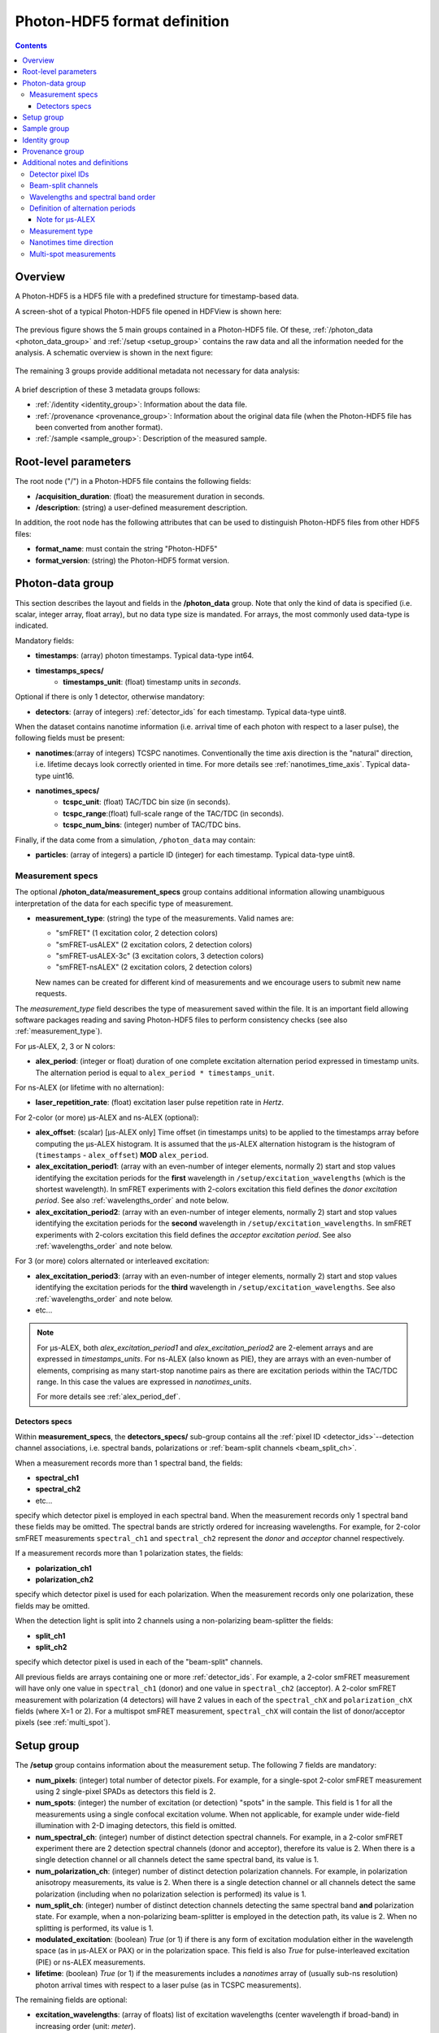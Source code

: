 .. _specifications:

Photon-HDF5 format definition
=============================

.. contents::

Overview
--------

A Photon-HDF5 is a HDF5 file with a predefined structure for timestamp-based
data.

A screen-shot of a typical Photon-HDF5 file opened in HDFView is shown here:

.. figure:: /images/hdfview.png
    :align: center

The previous figure shows the 5 main groups contained in a Photon-HDF5 file.
Of these, :ref:`/photon_data <photon_data_group>` and  :ref:`/setup <setup_group>`
contains the raw data and all the information needed for the analysis.
A schematic overview is shown in the next figure:

.. figure:: /images/format-diagram_first2.png
    :align: center

The remaining 3 groups provide additional metadata not necessary for data
analysis:

.. figure:: /images/format-diagram_last3.png
    :align: center

A brief description of these 3 metadata groups follows:

- :ref:`/identity <identity_group>`:
  Information about the data file.

- :ref:`/provenance <provenance_group>`:
  Information about the original data file (when the Photon-HDF5 file
  has been converted from another format).

- :ref:`/sample <sample_group>`:
  Description of the measured sample.


Root-level parameters
---------------------

The root node ("/") in a Photon-HDF5 file contains the following fields:

- **/acquisition_duration**: (float) the measurement duration in seconds.
- **/description**: (string) a user-defined measurement description.

In addition, the root node has the following attributes that can be used to
distinguish Photon-HDF5 files from other HDF5 files:

- **format_name**: must contain the string "Photon-HDF5"
- **format_version**: (string) the Photon-HDF5 format version.


.. _photon_data_group:

Photon-data group
-----------------

This section describes the layout and fields in the **/photon_data** group.
Note that only the kind of data is specified (i.e. scalar,
integer array, float array), but no data type size is mandated.
For arrays, the most commonly used data-type is indicated.

Mandatory fields:

- **timestamps**: (array) photon timestamps. Typical data-type int64.
- **timestamps_specs/**
    - **timestamps_unit**: (float) timestamp units in *seconds*.

Optional if there is only 1 detector, otherwise mandatory:

- **detectors**: (array of integers) :ref:`detector_ids` for each timestamp.
  Typical data-type uint8.

When the dataset contains nanotime information (i.e. arrival time of each
photon with respect to a laser pulse), the following
fields must be present:

- **nanotimes**:(array of integers) TCSPC nanotimes. Conventionally the time
  axis direction is the "natural" direction, i.e. lifetime decays look
  correctly oriented in time. For more details see :ref:`nanotimes_time_axis`.
  Typical data-type uint16.
- **nanotimes_specs/**
    - **tcspc_unit**: (float) TAC/TDC bin size (in seconds).
    - **tcspc_range**:(float) full-scale range of the TAC/TDC (in seconds).
    - **tcspc_num_bins**: (integer) number of TAC/TDC bins.

Finally, if the data come from a simulation, ``/photon_data`` may contain:

-  **particles**: (array of integers) a particle ID (integer) for each
   timestamp. Typical data-type uint8.


.. _measurement_specs_group:

Measurement specs
^^^^^^^^^^^^^^^^^

The optional **/photon_data/measurement_specs** group contains additional
information allowing unambiguous interpretation of the data for each specific
type of measurement.

- **measurement_type**: (string) the type of the measurements. Valid names
  are:

  - "smFRET" (1 excitation color, 2 detection colors)
  - "smFRET-usALEX" (2 excitation colors, 2 detection colors)
  - "smFRET-usALEX-3c" (3 excitation colors, 3 detection colors)
  - "smFRET-nsALEX" (2 excitation colors, 2 detection colors)

  New names can be created for different kind of measurements and we
  encourage users to submit new name requests.

The *measurement_type* field describes the type of measurement
saved within the file. It is an important field allowing software
packages reading and saving Photon-HDF5 files to perform consistency
checks (see also :ref:`measurement_type`).

For μs-ALEX, 2, 3 or N colors:

- **alex_period**: (integer or float) duration of one complete excitation
  alternation period expressed in timestamp units. The alternation period
  is equal to ``alex_period * timestamps_unit``.

For ns-ALEX (or lifetime with no alternation):

- **laser_repetition_rate**: (float) excitation laser pulse repetition rate in
  *Hertz*.

For 2-color (or more) μs-ALEX and ns-ALEX (optional):

- **alex_offset**: (scalar) [μs-ALEX only] Time offset (in timestamps units)
  to be applied to the timestamps array before computing the μs-ALEX histogram.
  It is assumed that the μs-ALEX alternation histogram is the histogram of
  (``timestamps`` - ``alex_offset``) **MOD** ``alex_period``.

- **alex_excitation_period1**: (array with an even-number of integer
  elements, normally 2) start and stop values identifying the excitation
  periods for the **first** wavelength in ``/setup/excitation_wavelengths``
  (which is the shortest wavelength).
  In smFRET experiments with 2-colors excitation this field defines the
  *donor excitation period*.
  See also :ref:`wavelengths_order` and note below.

- **alex_excitation_period2**: (array with an even-number of integer
  elements, normally 2) start and stop values identifying the excitation
  periods for the **second** wavelength in ``/setup/excitation_wavelengths``.
  In smFRET experiments with 2-colors excitation this field defines the
  *acceptor excitation period*.
  See also :ref:`wavelengths_order` and note below.

For 3 (or more) colors alternated or interleaved excitation:

- **alex_excitation_period3**: (array with an even-number of integer
  elements, normally 2) start and stop values identifying the excitation
  periods for the **third** wavelength in ``/setup/excitation_wavelengths``.
  See also :ref:`wavelengths_order` and note below.

- etc...

.. note::

    For μs-ALEX, both *alex_excitation_period1* and *alex_excitation_period2*
    are 2-element arrays and are expressed in *timestamps_units*.
    For ns-ALEX (also known as PIE), they are arrays with an even-number
    of elements, comprising as many start-stop nanotime pairs as
    there are excitation periods within the TAC/TDC range.
    In this case the values are expressed in *nanotimes_units*.

    For more details see :ref:`alex_period_def`.


.. _detectors_specs_group:

Detectors specs
"""""""""""""""

Within **measurement_specs**, the **detectors_specs/** sub-group
contains all the :ref:`pixel ID <detector_ids>`--detection channel
associations, i.e. spectral bands, polarizations or
:ref:`beam-split channels <beam_split_ch>`.

When a measurement records more than 1 spectral band, the fields:

- **spectral_ch1**
- **spectral_ch2**
- etc...

specify which detector pixel is employed in each spectral band. When the measurement
records only 1 spectral band these fields may be omitted. The spectral bands
are strictly ordered for increasing wavelengths. For example, for 2-color
smFRET measurements ``spectral_ch1`` and ``spectral_ch2`` represent the
*donor* and *acceptor* channel respectively.

If a measurement records more than 1 polarization states, the fields:

- **polarization_ch1**
- **polarization_ch2**

specify which detector pixel is used for each polarization. When the measurement
records only one polarization, these fields may be omitted.

When the detection light is split into 2 channels using a non-polarizing
beam-splitter the fields:


- **split_ch1**
- **split_ch2**

specify which detector pixel is used in each of the "beam-split" channels.

All previous fields are arrays containing one or more :ref:`detector_ids`.
For example, a 2-color smFRET measurement will have only one value in
``spectral_ch1`` (donor) and one value in ``spectral_ch2``
(acceptor). A 2-color smFRET measurement with polarization
(4 detectors) will have 2 values in each of the ``spectral_chX`` and
``polarization_chX`` fields (where X=1 or 2).
For a multispot smFRET measurement, ``spectral_chX`` will contain the list
of donor/acceptor pixels (see :ref:`multi_spot`).


.. _setup_group:

Setup group
-----------

The **/setup** group contains information about the measurement setup.
The following 7 fields are mandatory:

- **num_pixels**: (integer) total number of detector pixels. For example,
  for a single-spot 2-color smFRET measurement using 2 single-pixel SPADs as
  detectors this field is 2.

- **num_spots**: (integer) the number of excitation (or detection)
  "spots" in the sample. This field is 1 for all the measurements using a
  single confocal excitation volume. When not applicable, for example under
  wide-field illumination with 2-D imaging detectors, this field is omitted.

- **num_spectral_ch**: (integer) number of distinct detection spectral
  channels. For example, in a 2-color smFRET experiment there are 2
  detection spectral channels (donor and acceptor), therefore its value is 2.
  When there is a single detection channel or all channels detect
  the same spectral band, its value is 1.

- **num_polarization_ch**: (integer) number of distinct detection polarization
  channels. For example, in polarization anisotropy measurements, its value
  is 2.
  When there is a single detection channel or all channels detect
  the same polarization (including when no polarization selection is performed)
  its value is 1.

- **num_split_ch**: (integer) number of distinct detection channels
  detecting the same spectral band **and** polarization state. For example,
  when a non-polarizing beam-splitter is employed in the detection path,
  its value is 2. When no splitting
  is performed, its value is 1.

- **modulated_excitation**: (boolean) *True* (or 1) if there is any form of
  excitation modulation either in the wavelength space (as in μs-ALEX or PAX)
  or in the polarization space. This field is also *True* for
  pulse-interleaved excitation (PIE) or ns-ALEX measurements.

- **lifetime**: (boolean) *True* (or 1) if the measurements includes a
  *nanotimes* array of (usually sub-ns resolution) photon arrival times with
  respect to a laser pulse (as in TCSPC measurements).

The remaining fields are optional:

- **excitation_wavelengths**: (array of floats) list of excitation wavelengths
  (center wavelength if broad-band) in increasing order (unit: *meter*).

- **excitation_cw**: (array of booleans) for each excitation source,
  this field indicates whether excitation is continuous wave (CW), *True*,
  or pulsed, *False*.
  The order of excitation sources is the same as that in
  ``excitation_wavelengths`` and is in increasing order of wavelengths.

The following fields are optional and not necessarily relevant for
all experiments. If the associated information is irrelevant or not available,
these fields are omitted.

- **excitation_polarizations**: (arrays of floats) list of polarization
  angles (in degrees) for each excitation source.
  The order of excitation sources is the same as in
  ``excitation_wavelengths`` and is in increasing order of wavelengths.

- **excitation_input_powers**: (array of floats) excitation power in *Watts*
  for each excitation source. This is the excitation power entering
  the optical system.

- **excitation_intensity**: (array of floats) excitation intensity in the
  sample for each excitation source (units: *Watts/meters²*).
  In the case of confocal excitation this is the peak PSF intensity.

- **detection_wavelengths**: (arrays of floats) reference wavelengths (in
  *meters*) for each detection spectral band.
  This array is ordered in increasing order of wavelengths.
  The first element refers to ``detectors_specs/spectral_ch1``, the second to
  ``detectors_specs/spectral_ch2`` and so on.

- **detection_polarizations**: (arrays of floats) polarization angles
  for each detection polarization band.
  The first element refers to ``detectors_specs/polarization_ch1``, the second
  to ``detectors_specs/polarization_ch2`` and so on.
  This field is not relevant if no polarization selection is performed.

- **detection_split_ch_ratios**: (array of floats) power fraction detected
  by each "beam-split" channel (i.e. independent detection channels
  obtained through a non-polarizing beam splitter). For 2 beam-split
  channels that receive the same power this array should be ``[0.5, 0.5]``.
  The first element refers to ``detectors_specs/split_ch1``, the second to
  ``detectors_specs/split_ch2`` and so on.
  This field is not relevant when no polarization- and spectral-insensitive
  splitting is performed.


.. _sample_group:

Sample group
------------

The **/sample** group contains information related to the measured sample.
This group is optional.

- **num_dyes**: (integer) number of different dyes present in the samples.
- **dye_names**: (string) comma-separated list of dye or fluorophore names (for example:
  ``"ATTO550, ATTO647N"``)
- **buffer_name**: (string) a user defined description for the buffer.
- **sample_name**: (string) a user defined description for the sample.


.. _identity_group:

Identity group
--------------

The **identity/** group contains information about the specific Photon-HDF5
file. If some information is not available the relative field may be omitted.

- **author**: (string) the author of the measurement (or simulation).
- **author_affiliation**: (string) the company or institution the *author*
  is affiliated with.

- **creator**: (string) the Photon-HDF5 file creator. Used when the data
  was previously stored in another format and the conversion is performed by
  a different person than the author.
- **creator_affiliation**: (string) the company or institution the *creator*
  is affiliated with.

- **url**: (string) URL that allow to download the Photon-HDF5 data file.
- **doi**: (string) Digital Object Identifier (DOI) for the Photon-HDF5
  data file.
- **funding**: (string) Description of funding sources and or grants that
  supported the data collection.
- **license**: (string) License under which the data is released. Many journals
  and funding agencies require or suggest "CC0" (or equivalently "Public Domain")
  for the data.

- **filename**: (string) Photon-HDF5 file name at creation time. This field
  saves the original file name even if the file is later on renamed on disk.
- **filename_full**: (string) Photon-HDF5 file name (including the full path)
  at creation time.
- **creation_time**: (string) the Photon-HDF5 file creation time with
  the following format: "YYYY-MM-DD HH:MM:SS".
- **software**: (string) name of the software used to create
  the Photon-HDF5 file.
- **software_version**: (string) version of the software used to create
  the Photon-HDF5 file.

- **format_name**: (string) this must always be "Photon-HDF5"
- **format_version**: (string) the Photon-HDF5 version string (e.g. "0.4")
- **format_url**: (string) A URL pointing to the Photon-HDF5 specification
  document.


.. _provenance_group:

Provenance group
----------------

The **provenance/** group contains info about the original file that has
been converted into a Photon-HDF5 file.
If some information is not available the relative field may be omitted.

- **filename**: (string) File name of the original data file before conversion to Photon-HDF5.
- **filename_full**: (string) File name (with full path) of the original data file before conversion to Photon-HDF5.
- **creation_time**: (string) Creation time of the original data file.
- **modification_time**: (string) Time of last modification of the original data file.
- **software**: (string) Software used to save the original data file.
- **software_version**: (string) Version of the software used to save the original data file.


.. _glossary:

Additional notes and definitions
--------------------------------

.. _detector_ids:

Detector pixel IDs
^^^^^^^^^^^^^^^^^^

A *detector pixel ID* (or simply *pixel ID*) is the "name" of each pixels and
is typically a single integer and pixels are numbered with a progressive index.
In some cases (when using detector arrays) the pixel ID
can be a *n*-tuple of integers. This allow to specify, for each pixel,
the module number and the X, Y location, for example. Therefore, an
array of pixel IDs can be either a 1-D column array or a 2-D array.
In either cases, each row identifies a pixel.


.. _beam_split_ch:

Beam-split channels
^^^^^^^^^^^^^^^^^^^

When the emitted light path is split in 2 or more detection paths by using
a non-polarizing beam splitter the measurement has so called
beam-split channels. The fields `split_ch1` and `split_ch2` contains
the list of :ref:`detector_ids` for each beam-split channel
(see :ref:`detectors_specs_group`).


.. _wavelengths_order:

Wavelengths and spectral band order
^^^^^^^^^^^^^^^^^^^^^^^^^^^^^^^^^^^^

In Photon-HDF5, by convention, all the excitation wavelengths and detection
spectral bands are ordered in increasing order: from the shortest to the
longest wavelength. This ordering is strictly followed and removes any
ambiguity in defining first, second, etc... wavelength or spectral band.

For examples, for μs-ALEX and ns-ALEX (or PIE) the excitation wavelengths
(in ``/setup/excitation_wavelenths``) are ordered as

1. *donor excitation wavelength*,
2. *acceptor excitation wavelength*

Similarly, the donor (or acceptor) excitation period range is defined by
``/photon_data/measurement_specs/alex_excitation_period1``
(or ``/photon_data/measurement_specs/alex_excitation_period2``).

Finally the donor (or acceptor) :ref:`detector_ids` number is defined in
``/photon_data/measurement_specs/detectors_specs/spectral_ch1``
(or ``/photon_data/measurement_specs/detectors_specs/spectral_ch2``).


.. _alex_period_def:

Definition of alternation periods
^^^^^^^^^^^^^^^^^^^^^^^^^^^^^^^^^

Note for μs-ALEX
""""""""""""""""

The fields *alex_offset*, *alex_excitation_period1* and *alex_excitation_period2*
define the excitation period for each excitation source. The alternation
histogram is the histogram of the following quantity:

``A`` = (``timestamps`` - ``alex_offset``) **MODULO** ``alex_period``

Note that ``alex_offset`` must be a value that shifts the timestamps in a way
that the resulting alternation histogram has uninterrupted excitation periods
for each excitation source. It can be thought as the delay between the start
of the timestamping and the start of the alternation modulation.
In most cases this is just an empirical parameter depending on the
specific setup.

Photons emitted during the donor period (or, respectively, acceptor
period) are obtained by applying the condition:

-  ``(A >= start) and (A < stop)``

.. figure:: /images/alternation_range.png
    :alt: μs-ALEX alternation histogram with marked excitation ranges.
    :align: center

    Alternation histogram showing selection for the donor and acceptor periods.


.. _measurement_type:

Measurement type
^^^^^^^^^^^^^^^^

Each *measurement_type* has an associated set of mandatory fields
which must be present to ensure that all information needed to
unambiguously interpret the data is present.
For example, for a 2-color smFRET measurement, a software package creating
a file should check that
the association between detector-pixel and donor or acceptor channel
is present. If some necessary field is absent, the software package
should warn the user in order that this information is added before
saving the file.


.. _nanotimes_time_axis:

Nanotimes time direction
^^^^^^^^^^^^^^^^^^^^^^^^

In tipical TCSPC measurement the *start* and *stop* inputs are inverted,
i.e. the *start* is triggered by the photon and the *stop* by the the laser sync.
This allows to start TAC or TDC measurements only when a photon is
detected and not at each laser sync pulse. However, due to this experimental
condition, the resulting TCSPC histogram "looks" with an inverted time axis
direction.

In Photon-HDF5 files, by convention, when a `nanotimes` time axis inversion
is needed, it is applied before saving the array. In this way, regardless of
the way the nanotimes are acquired, TCSPC histograms computed directly from
`nanotimes` in Photon-HDF5 always "look" with the time axsis correctly
oriented.


.. _multi_spot:

Multi-spot measurements
^^^^^^^^^^^^^^^^^^^^^^^

Multi-spot measurements are simply handled by having multiple ``photon_data``
groups, one for each excitation spot. The naming convention is the following::

    photon_data0
    photon_data1
    ...
    photon_data10
    ...
    photon_data100

Note that the enumeration starts from zero and there is no zero filling.

